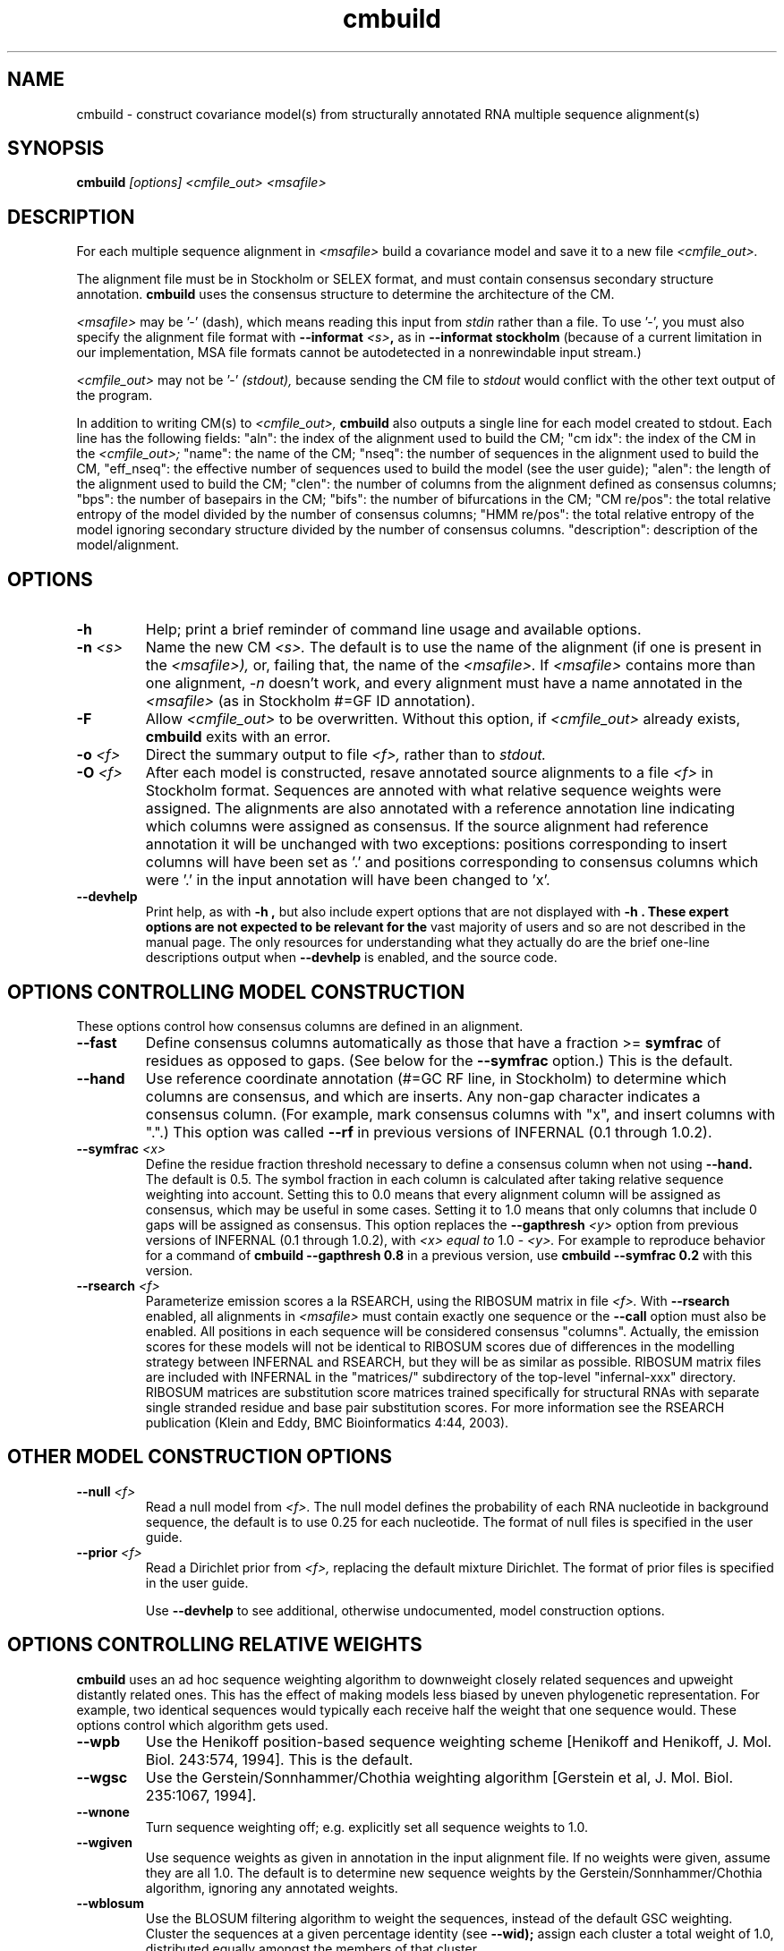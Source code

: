 .TH "cmbuild" 1 "@INFERNAL_DATE@" "INFERNAL @INFERNAL_VERSION@" "INFERNAL Manual"

.SH NAME
cmbuild - construct covariance model(s) from structurally annotated RNA multiple sequence alignment(s)

.SH SYNOPSIS
.B cmbuild
.I [options]
.I <cmfile_out>
.I <msafile>


.SH DESCRIPTION

For each multiple sequence alignment in 
.I <msafile>
build a covariance model
and save it to a new file
.I <cmfile_out>.

.PP
The alignment file must be in Stockholm or SELEX format, and
must contain consensus secondary structure annotation.
.B cmbuild
uses the consensus structure to determine the architecture
of the CM. 

.PP
.I <msafile> 
may be '-' (dash), which means
reading this input from
.I stdin
rather than a file. 
To use '-', you must also specify the
alignment file format with
.BI --informat " <s>",
as in
.B --informat stockholm
(because of a current limitation in our implementation,
MSA file formats cannot be autodetected in a nonrewindable
input stream.)

.PP
.I <cmfile_out>
may not be '-' 
.I (stdout),
because sending the CM file to 
.I stdout
would conflict with the other text
output of the program.

In addition to writing CM(s) to 
.I <cmfile_out>, 
.B cmbuild
also outputs a single line for each model created to stdout. Each line has
the following fields: 
"aln": the index of the alignment used to build the CM;
"cm idx": the index of the CM in the 
.I <cmfile_out>; 
"name": the name of the CM;
"nseq": the number of sequences in the alignment used to build the CM, 
"eff_nseq": the effective number of sequences used to build the model (see the user guide); 
"alen": the length of the alignment used to build the CM; 
"clen": the number of columns from the alignment defined as consensus columns;
"bps": the number of basepairs in the CM;
"bifs": the number of bifurcations in the CM;
"CM re/pos": the total relative entropy of the model divided by
the number of consensus columns;
"HMM re/pos": the total relative entropy of the model 
ignoring secondary structure divided by the number of consensus columns.
"description": description of the model/alignment. 

.SH OPTIONS

.TP
.B -h
Help; print a brief reminder of command line usage and available
options.

.TP
.BI -n " <s>"
Name the new CM 
.I <s>.
The default is to use the name of the alignment (if one is present in 
the 
.I <msafile>),
or, failing that, the name of the
.I <msafile>.
If 
.I <msafile>
contains more than one alignment, 
.I -n
doesn't work, and every alignment must have a name 
annotated in the 
.I <msafile>
(as in Stockholm #=GF ID annotation).

.TP
.BI -F
Allow 
.I <cmfile_out>
to be overwritten. Without this option, if
.I <cmfile_out>
already exists, 
.B cmbuild 
exits with an error.

.TP
.BI -o " <f>"
Direct the summary output to file
.I <f>,
rather than to
.I stdout.

.TP
.BI -O " <f>"
After each model is constructed, resave annotated
source alignments to a file
.I <f>
in Stockholm format.  Sequences are annoted with what relative
sequence weights were assigned.  The alignments are also annotated
with a reference annotation line indicating which columns were
assigned as consensus. If the source alignment had reference
annotation it will be unchanged with two exceptions: positions
corresponding to insert columns will have been set as '.' and
positions corresponding to consensus columns which were '.' in the
input annotation will have been changed to 'x'.

.TP
.B --devhelp
Print help, as with  
.B "-h",
but also include expert options that are not displayed with 
.B "-h". These expert options are not expected to be relevant for the
vast majority of users and so are not described in the manual page.
The only resources for understanding what they actually do are the
brief one-line descriptions output when
.B "--devhelp"
is enabled, and the source code.

.SH OPTIONS CONTROLLING MODEL CONSTRUCTION

These options control how consensus columns are defined in an alignment.

.TP
.B --fast 
Define consensus columns automatically as those that have a fraction >= 
.B symfrac
of residues as opposed to gaps. (See below for the
.B --symfrac
option.) This is the default.

.TP
.B --hand
Use reference coordinate annotation (#=GC RF line, in Stockholm)
to determine which columns are consensus, and which are inserts.
Any non-gap character indicates a consensus column. (For example,
mark consensus columns with "x", and insert columns with ".".) This
option was called 
.B --rf
in previous versions of INFERNAL (0.1 through 1.0.2).

.TP
.BI --symfrac " <x>"
Define the residue fraction threshold necessary to define a
consensus column when not using 
.B --hand.
The default is 0.5. The symbol fraction in each column is calculated
after taking relative sequence weighting into account.  Setting this
to 0.0 means that every alignment column will be assigned as
consensus, which may be useful in some cases. Setting it to 1.0 means
that only columns that include 0 gaps will be assigned as consensus.
This option replaces the 
.BI --gapthresh " <y>"
option from previous versions of INFERNAL (0.1 through 1.0.2), with 
.I <x> equal to 
1.0 - 
.I <y>.
For example to reproduce behavior for a command of
.B cmbuild --gapthresh " 0.8" 
in a previous version, use
.B cmbuild --symfrac " 0.2" 
with this version.

.TP
.BI --rsearch " <f>"
Parameterize emission scores a la RSEARCH, using the RIBOSUM
matrix in file 
.I <f>.
With 
.B --rsearch 
enabled, all alignments in 
.I <msafile>
must contain exactly one sequence or the
.B --call 
option must also be enabled. All positions in each sequence will be
considered consensus "columns".  Actually, the emission scores for
these models will not be identical to RIBOSUM scores due of
differences in the modelling strategy between INFERNAL and RSEARCH,
but they will be as similar as possible.  RIBOSUM matrix files are
included with INFERNAL in the "matrices/" subdirectory of the
top-level "infernal-xxx" directory.  RIBOSUM matrices are substitution
score matrices trained specifically for structural RNAs with separate
single stranded residue and base pair substitution scores. For more
information see the RSEARCH publication (Klein and Eddy, BMC
Bioinformatics 4:44, 2003).

.SH OTHER MODEL CONSTRUCTION OPTIONS

.TP 
.BI --null " <f>"
Read a null model from 
.I <f>.
The null model defines the probability of each RNA nucleotide in
background sequence, the default is to use 0.25 for each nucleotide. 
The format of null files is specified in the user guide.

.TP
.BI --prior " <f>"
Read a Dirichlet prior from 
.I <f>, 
replacing the default mixture Dirichlet.
The format of prior files is specified in the user guide.

Use 
.B --devhelp 
to see additional, otherwise undocumented, model construction options.

.SH OPTIONS CONTROLLING RELATIVE WEIGHTS

.B cmbuild
uses an ad hoc sequence weighting algorithm to downweight
closely related sequences and upweight distantly related ones. This
has the effect of making models less biased by uneven phylogenetic
representation. For example, two identical sequences would typically
each receive half the weight that one sequence would.  These options
control which algorithm gets used.

.TP
.B --wpb
Use the Henikoff position-based sequence weighting scheme [Henikoff
and Henikoff, J. Mol. Biol. 243:574, 1994].  This is the default.

.TP 
.B --wgsc 
Use the Gerstein/Sonnhammer/Chothia weighting algorithm [Gerstein et
al, J. Mol. Biol. 235:1067, 1994].

.TP 
.B --wnone
Turn sequence weighting off; e.g. explicitly set all
sequence weights to 1.0.

.TP
.B --wgiven
Use sequence weights as given in annotation in the input alignment
file. If no weights were given, assume they are all 1.0.  The default
is to determine new sequence weights by the
Gerstein/Sonnhammer/Chothia algorithm, ignoring any annotated weights.

.TP 
.B --wblosum
Use the BLOSUM filtering algorithm to weight the sequences,
instead of the default GSC weighting.
Cluster the sequences at a given percentage identity (see
.B --wid);
assign each cluster a total weight of 1.0, distributed equally
amongst the members of that cluster.

.TP 
.BI --wid " <x>"
Controls the behavior of the 
.I --wblosum 
weighting option by setting the percent identity for clustering the
alignment to
.I <x>.

.SH OPTIONS CONTROLLING EFFECTIVE SEQUENCE NUMBER

After relative weights are determined, they are normalized to sum to a
total effective sequence number, 
.I eff_nseq. 
This number may be the actual number of sequences in the alignment,
but it is almost always smaller than that.
The default entropy weighting method 
.I (--eent)
reduces the effective sequence
number to reduce the information content (relative entropy, or average
expected score on true homologs) per consensus position. The target
relative entropy is controlled by a two-parameter function, where the
two parameters are settable with
.I --ere
and 
.I --esigma.

.TP
.B --eent
Use the entropy weighting strategy to determine the effective sequence
number that gives a target mean match state relative entropy. This option 
is the default, and can be turned off with 
.B --enone.
The default target mean match state relative entropy is 0.59 bits but can be
changed with
.B --ere.
The default of 0.59 bits is automatically changed if the total
relative entropy of the model (summed match state relative entropy)
is less than a cutoff, which is
is 6.0 bits by default, but can be changed with the expert, undocumented
.B --eX 
option. If you really want to play with that option, consult the
source code.

.TP 
.B --enone
Turn off the entropy weighting strategy. The effective sequence number
is just the number of sequences in the alignment.

.TP 
.BI --ere " <x>"
Set the target mean match state relative entropy as 
.I <x>.
By default the target relative entropy per match position is 0.59 bits.

.TP 
.BI --eminseq " <x>"
Define the minimum allowed effective sequence number to 
.I <x>.

.TP 
.BI --ehmmre " <x>"
Set the target HMM mean match state relative entropy as 
.I <x>.
Entropy for basepairing match states is calculated using marginalized
basepair emission probabilities. 

.TP 
.BI --eset " <x>"
Set the effective sequence number for entropy weighting as 
.I <x>.

.SH OPTIONS CONTROLLING FILTER P7 HMM CONSTRUCTION

For each CM that 
.B cmbuild
constructs, an accompanying filter p7 HMM is built from the input
alignment as well. These options control filter HMM construction:

.TP 
.BI --p7ere " <x>"
Set the target mean match state relative entropy for the filter p7 HMM
as 
.I <x>.
By default the target relative entropy per match position is 0.38 bits.

.TP 
.BI --p7ml 
Use a maximum likelihood p7 HMM built from the CM as the filter
HMM. This HMM will be as similar as possible to the CM (while
necessarily ignorant of secondary structure).

Use 
.B --devhelp 
to see additional, otherwise undocumented, filter HMM construction options.

.SH OPTIONS CONTROLLING FILTER P7 HMM CALIBRATION 

After building each filter HMM,
.B cmbuild
determines appropriate E-value parameters to use during filtering in 
.B cmsearch 
and 
.B cmscan 
by sampling a set of sequences and searching them with each HMM
filter configuration and algorithm.

.BI --EmN " <n>"
Set the number of sampled sequences for local MSV filter HMM calibration to 
.I <n>.
200 by default.

.BI --EvN " <n>"
Set the number of sampled sequences for local Viterbi filter HMM calibration to 
.I <n>.
200 by default.

.BI --ElfN " <n>"
Set the number of sampled sequences for local Forward filter HMM calibration to 
.I <n>.
200 by default.

.BI --EgfN " <n>"
Set the number of sampled sequences for glocal Forward filter HMM
calibration to
.I <n>.
200 by default.

Use 
.B --devhelp 
to see additional, otherwise undocumented, filter HMM calibration options.

.SH OPTIONS FOR REFINING THE INPUT ALIGNMENT

.TP 
.BI --refine " <f>"
Attempt to refine the alignment before building the CM using
expectation-maximization (EM). A CM is first built from the initial
alignment as usual. Then, the sequences in the alignment are realigned
optimally (with the HMM banded CYK algorithm, optimal means optimal
given the bands) to the CM, and a new CM is built from the resulting
alignment. The sequences are then realigned to the new CM, and a new
CM is built from that alignment. This is continued until convergence,
specifically when the alignments for two successive iterations are not
significantly different (the summed bit scores of all the sequences in
the alignment changes less than 1% between two successive
iterations). The final alignment (the alignment used to build the CM
that gets written to
.I <cmfile_out>)
is written to 
.I <f>.

.TP
.B -l
With 
.B --refine,
turn on the local alignment algorithm, which allows the alignment
to span two or more subsequences if necessary (e.g. if the structures
of the query model and target sequence are only partially shared),
allowing certain large insertions and deletions in the structure
to be penalized differently than normal indels.
The default is to globally align the query model to the target
sequences.

.TP 
.B --gibbs
Modifies the behavior of
.B --refine 
so Gibbs sampling is used instead of EM. The difference is that
during the alignment stage the alignment is not necessarily optimal,
instead an alignment (parsetree) for each sequences is sampled from the
posterior distribution of alignments as determined by the Inside
algorithm. Due to this sampling step
.B --gibbs
is non-deterministic, so different runs with the same alignment may
yield different results. This is not true when 
.B --refine
is used without the 
.B --gibbs
option, in which case the final alignment and CM will always be the
same. When 
.B --gibbs 
is enabled, the 
.B --seed " <n>" 
option can be used to seed the random number generator predictably,
making the results reproducible. 
The goal of the 
.B --gibbs
option is to help expert RNA alignment curators refine structural
alignments by allowing them to observe alternative high scoring
alignments. 

.TP
.BI --seed " <n>"
Seed the random number generator with
.I <n>,
an integer >= 0. 
This option can only be used in combination with 
.B --gibbs. 
If 
.I <n> 
is nonzero, stochastic sampling of alignments will be reproducible; the same
command will give the same results.
If 
.I <n>
is 0, the random number generator is seeded arbitrarily, and
stochastic samplings may vary from run to run of the same command.
The default seed is 0.

.TP
.B --notrunc
With 
.B --refine,
turn off the the truncated alignment algorithm. There is more
information on this in the 
.B cmalign
manual page.

.TP
.B --cyk
With 
.B --refine,
align with the CYK algorithm. By default the optimal accuracy
algorithm is used. There is more information on this in the 
.B cmalign
manual page.

Use 
.B --devhelp 
to see additional, otherwise undocumented, alignment refinement
options as well as other output file options and options for building
multiple models for a single alignment.

.SH SEE ALSO 

See 
.B infernal(1)
for a master man page with a list of all the individual man pages
for programs in the INFERNAL package.

.PP
For complete documentation, see the user guide that came with your
INFERNAL distribution (Userguide.pdf); or see the INFERNAL web page
(@INFERNAL_URL@).


.SH COPYRIGHT

.nf
@INFERNAL_COPYRIGHT@
@INFERNAL_LICENSE@
.fi

For additional information on copyright and licensing, see the file
called COPYRIGHT in your INFERNAL source distribution, or see the INFERNAL
web page 
(@INFERNAL_URL@).

.SH AUTHOR

.nf
The Eddy/Rivas Laboratory
Janelia Farm Research Campus
19700 Helix Drive
Ashburn VA 20147 USA
http://eddylab.org
.fi
